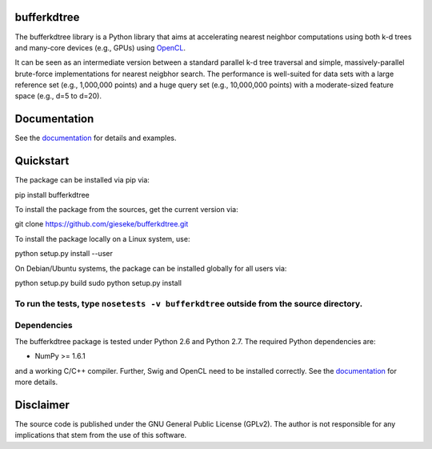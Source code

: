 ============
bufferkdtree
============

The bufferkdtree library is a Python library that aims at accelerating nearest neighbor computations using both k-d trees and many-core devices (e.g., GPUs) using `OpenCL <https://www.khronos.org/opencl/OpenCL>`_. 

It can be seen as an intermediate version between a standard parallel k-d tree traversal and simple, massively-parallel brute-force implementations for nearest neigbhor search. The performance is well-suited for data sets with a large reference set (e.g., 1,000,000 points) and a huge query set (e.g., 10,000,000 points) with a moderate-sized feature space (e.g., d=5 to d=20).

=============
Documentation
=============

See the `documentation <http://bufferkdtree.readthedocs.org>`_ for details and examples.

==========
Quickstart
==========

The package can be installed via pip via::

pip install bufferkdtree

To install the package from the sources, get the current version via::

git clone https://github.com/gieseke/bufferkdtree.git

To install the package locally on a Linux system, use::

python setup.py install --user

On Debian/Ubuntu systems, the package can be installed globally for all users via::

python setup.py build
sudo python setup.py install

To run the tests, type ``nosetests -v bufferkdtree`` outside from the source directory.
============
Dependencies
============

The bufferkdtree package is tested under Python 2.6 and Python 2.7. The required Python dependencies are:

- NumPy >= 1.6.1

and a working C/C++ compiler. Further, Swig and OpenCL need to be installed correctly. See the `documentation <http://bufferkdtree.readthedocs.org>`_ for more details.

==========
Disclaimer
==========

The source code is published under the GNU General Public License (GPLv2). The author is not responsible for any implications that stem from the use of this software.

